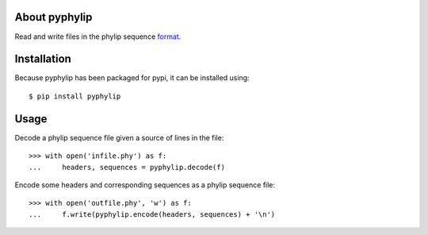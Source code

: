
About pyphylip
==============

Read and write files in the phylip sequence format_.


Installation
============

Because pyphylip has been packaged for pypi,
it can be installed using::

    $ pip install pyphylip


Usage
=====

Decode a phylip sequence file given a source of lines in the file::

    >>> with open('infile.phy') as f:
    ...     headers, sequences = pyphylip.decode(f)

Encode some headers and corresponding sequences as a phylip sequence file::

    >>> with open('outfile.phy', 'w') as f:
    ...     f.write(pyphylip.encode(headers, sequences) + '\n')


.. _format: http://evolution.genetics.washington.edu/phylip/doc/sequence.html
